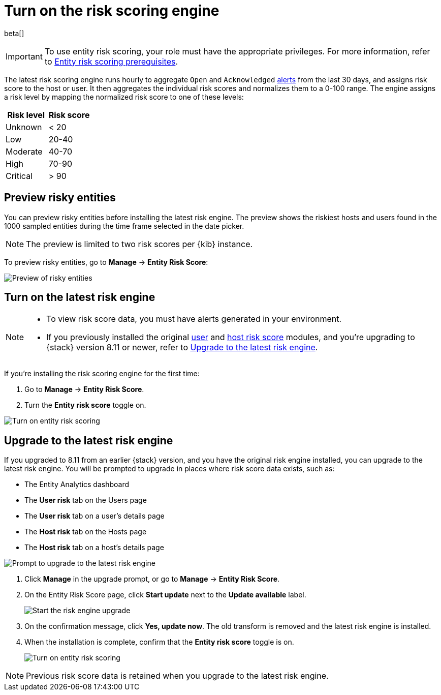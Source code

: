 [[turn-on-risk-engine]]
= Turn on the risk scoring engine

beta[]

IMPORTANT: To use entity risk scoring, your role must have the appropriate privileges. For more information, refer to <<ers-requirements, Entity risk scoring prerequisites>>.

The latest risk scoring engine runs hourly to aggregate `Open` and `Acknowledged` <<alerts-ui-manage, alerts>> from the last 30 days, and assigns risk score to the host or user. It then aggregates the individual risk scores and normalizes them to a 0-100 range. The engine assigns a risk level by mapping the normalized risk score to one of these levels:

[width="100%",options="header"]
|==============================================
|Risk level |Risk score

|Unknown |< 20
|Low |20-40
|Moderate |40-70
|High     | 70-90
|Critical  | > 90

|==============================================

[discrete]
== Preview risky entities

You can preview risky entities before installing the latest risk engine. The preview shows the riskiest hosts and users found in the 1000 sampled entities during the time frame selected in the date picker.

NOTE: The preview is limited to two risk scores per {kib} instance.

To preview risky entities, go to **Manage** -> **Entity Risk Score**:

[role="screenshot"]
image::images/preview-risky-entities.png[Preview of risky entities]

[discrete]
== Turn on the latest risk engine

[NOTE]
======
* To view risk score data, you must have alerts generated in your environment.
* If you previously installed the original <<user-risk-score, user>> and <<host-risk-score, host risk score>> modules, and you're upgrading to {stack} version 8.11 or newer, refer to <<upgrade-risk-engine, Upgrade to the latest risk engine>>.
======

If you're installing the risk scoring engine for the first time:

. Go to **Manage** -> **Entity Risk Score**.
. Turn the **Entity risk score** toggle on.

[role="screenshot"]
image::images/turn-on-risk-engine.png[Turn on entity risk scoring]

[discrete]
[[upgrade-risk-engine]]
== Upgrade to the latest risk engine

If you upgraded to 8.11 from an earlier {stack} version, and you have the original risk engine installed, you can upgrade to the latest risk engine. You will be prompted to upgrade in places where risk score data exists, such as:

* The Entity Analytics dashboard
* The **User risk** tab on the Users page
* The **User risk** tab on a user's details page
* The **Host risk** tab on the Hosts page
* The **Host risk** tab on a host's details page

[role="screenshot"]
image::images/risk-engine-upgrade-prompt.png[Prompt to upgrade to the latest risk engine]

. Click **Manage** in the upgrade prompt, or go to **Manage** -> **Entity Risk Score**.
. On the Entity Risk Score page, click **Start update** next to the **Update available** label.
+
[role="screenshot"]
image::images/risk-score-start-update.png[Start the risk engine upgrade]
. On the confirmation message, click **Yes, update now**. The old transform is removed and the latest risk engine is installed.
. When the installation is complete, confirm that the **Entity risk score** toggle is on.
+
[role="screenshot"]
image::images/turn-on-risk-engine.png[Turn on entity risk scoring]

NOTE: Previous risk score data is retained when you upgrade to the latest risk engine.

